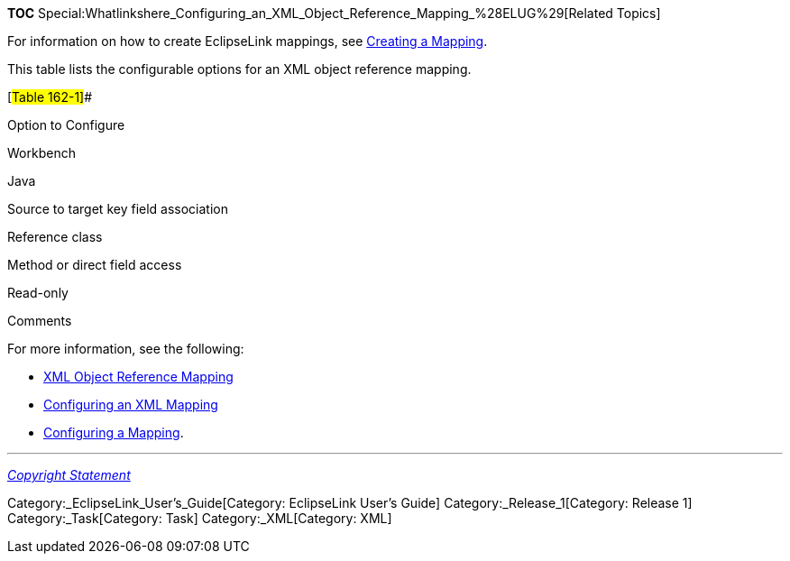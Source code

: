 *TOC*
Special:Whatlinkshere_Configuring_an_XML_Object_Reference_Mapping_%28ELUG%29[Related
Topics]

For information on how to create EclipseLink mappings, see
link:Creating%20a%20Mapping%20(ELUG)[Creating a Mapping].

This table lists the configurable options for an XML object reference
mapping.

[#Table 162-1]##

Option to Configure

Workbench

Java

Source to target key field association

Reference class

Method or direct field access

Read-only

Comments

For more information, see the following:

* link:Introduction%20to%20XML%20Mappings%20(ELUG)#XML_Object_Reference_Mapping[XML
Object Reference Mapping]
* link:Configuring%20an%20XML%20Mapping%20(ELUG)[Configuring an XML
Mapping]
* link:Configuring%20a%20Mapping%20(ELUG)[Configuring a Mapping].

'''''

_link:EclipseLink_User's_Guide_Copyright_Statement[Copyright Statement]_

Category:_EclipseLink_User's_Guide[Category: EclipseLink User’s Guide]
Category:_Release_1[Category: Release 1] Category:_Task[Category: Task]
Category:_XML[Category: XML]
